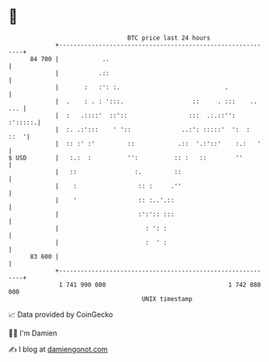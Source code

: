 * 👋

#+begin_example
                                    BTC price last 24 hours                    
                +------------------------------------------------------------+ 
         84 700 |            ..                                              | 
                |           .::                                              | 
                |       :   :': :.                             .             | 
                |  .    : . : ':::.                   ::     . :::    .. ... | 
                |  :   .::::'  ::'::                 :::  .:.::'':   :':::::.| 
                |  :. .:':::    ' '::              ..:': :::::'  ':  :  ::  '| 
                |  :: :' :'         ::            .::  '.:'::'    :.:   '    | 
   $ USD        |   :.:  :          '':          :: :   ::        ''         | 
                |   ::                :.         ::                          | 
                |    :                 :: :     .''                          | 
                |    '                 :: :..'.::                            | 
                |                      :':':: :::                            | 
                |                        : ': :                              | 
                |                        :  ' :                              | 
         83 600 |                                                            | 
                +------------------------------------------------------------+ 
                 1 741 990 000                                  1 742 080 000  
                                        UNIX timestamp                         
#+end_example
📈 Data provided by CoinGecko

🧑‍💻 I'm Damien

✍️ I blog at [[https://www.damiengonot.com][damiengonot.com]]
